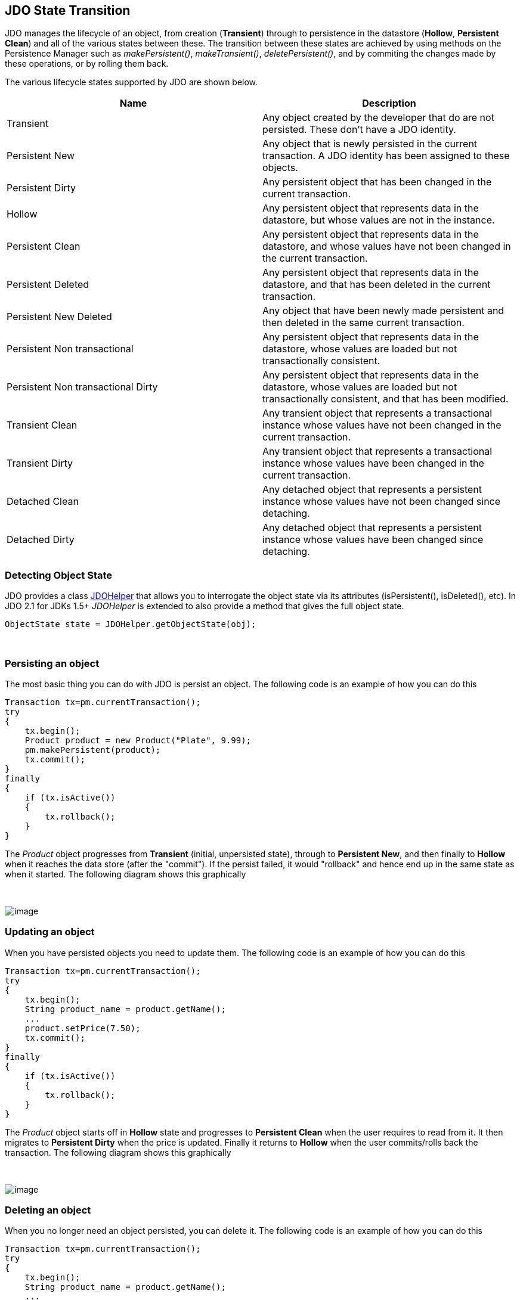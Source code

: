 :_basedir: 
:_imagesdir: images/
:grid: cols
:usage:

[[index]]

== JDO State Transitionanchor:JDO_State_Transition[]

JDO manages the lifecycle of an object, from creation (*Transient*)
through to persistence in the datastore (*Hollow*, *Persistent Clean*)
and all of the various states between these. The transition between
these states are achieved by using methods on the Persistence Manager
such as _makePersistent()_, _makeTransient()_, _deletePersistent()_, and
by commiting the changes made by these operations, or by rolling them
back.

The various lifecycle states supported by JDO are shown below.

[cols=",",options="header",]
|===
|Name |Description
|Transient |Any object created by the developer that do are not
persisted. These don't have a JDO identity.

|Persistent New |Any object that is newly persisted in the current
transaction. A JDO identity has been assigned to these objects.

|Persistent Dirty |Any persistent object that has been changed in the
current transaction.

|Hollow |Any persistent object that represents data in the datastore,
but whose values are not in the instance.

|Persistent Clean |Any persistent object that represents data in the
datastore, and whose values have not been changed in the current
transaction.

|Persistent Deleted |Any persistent object that represents data in the
datastore, and that has been deleted in the current transaction.

|Persistent New Deleted |Any object that have been newly made persistent
and then deleted in the same current transaction.

|Persistent Non transactional |Any persistent object that represents
data in the datastore, whose values are loaded but not transactionally
consistent.

|Persistent Non transactional Dirty |Any persistent object that
represents data in the datastore, whose values are loaded but not
transactionally consistent, and that has been modified.

|Transient Clean |Any transient object that represents a transactional
instance whose values have not been changed in the current transaction.

|Transient Dirty |Any transient object that represents a transactional
instance whose values have been changed in the current transaction.

|Detached Clean |Any detached object that represents a persistent
instance whose values have not been changed since detaching.

|Detached Dirty |Any detached object that represents a persistent
instance whose values have been changed since detaching.
|===

=== Detecting Object Stateanchor:Detecting_Object_State[]

JDO provides a class xref:jdohelper.adoc[JDOHelper] that allows you to
interrogate the object state via its attributes (isPersistent(),
isDeleted(), etc). In JDO 2.1 for JDKs 1.5+ _JDOHelper_ is extended to
also provide a method that gives the full object state.

....
ObjectState state = JDOHelper.getObjectState(obj);
....

{empty} +


=== Persisting an objectanchor:Persisting_an_object[]

The most basic thing you can do with JDO is persist an object. The
following code is an example of how you can do this

....
Transaction tx=pm.currentTransaction();
try
{
    tx.begin();
    Product product = new Product("Plate", 9.99);
    pm.makePersistent(product);
    tx.commit();
}
finally
{
    if (tx.isActive())
    {
        tx.rollback();
    }
}
                
....

The _Product_ object progresses from *Transient* (initial, unpersisted
state), through to *Persistent New*, and then finally to *Hollow* when
it reaches the data store (after the "commit"). If the persist failed,
it would "rollback" and hence end up in the same state as when it
started. The following diagram shows this graphically

{empty} +

image:images/state_transition_persist.png[image] +

=== Updating an objectanchor:Updating_an_object[]

When you have persisted objects you need to update them. The following
code is an example of how you can do this

....
Transaction tx=pm.currentTransaction();
try
{
    tx.begin();
    String product_name = product.getName();
    ...
    product.setPrice(7.50);
    tx.commit();
}
finally
{
    if (tx.isActive())
    {
        tx.rollback();
    }
}
                
....

The _Product_ object starts off in *Hollow* state and progresses to
*Persistent Clean* when the user requires to read from it. It then
migrates to *Persistent Dirty* when the price is updated. Finally it
returns to *Hollow* when the user commits/rolls back the transaction.
The following diagram shows this graphically

{empty} +

image:images/state_transition_update.png[image] +

=== Deleting an objectanchor:Deleting_an_object[]

When you no longer need an object persisted, you can delete it. The
following code is an example of how you can do this

....
Transaction tx=pm.currentTransaction();
try
{
    tx.begin();
    String product_name = product.getName();
    ...
    pm.deletePersistent(product);
    tx.commit();
}
finally
{
    if (tx.isActive())
    {
        tx.rollback();
    }
}
                
....

The _Product_ object starts off in *Hollow* state and progresses to
*Persistent Clean* when the user requires to read from it. It then
migrates to *Persistent Deleted* when the deletePersistent() called.
Finally it either progresses to *Transient* when commit is called, or
returns to *Hollow* if it is rolled back. The following diagram shows
this graphically

{empty} +

image:images/state_transition_delete.png[image] +

=== Possible state transitionsanchor:Possible_state_transitions[]

The following diagram shows the state transitions possible with JDO.

{empty} +

image:images/state_transition.png[JDO State Transition] +

